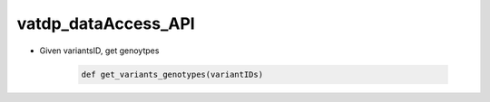 vatdp_dataAccess_API
!!!!!!!!!!!!!!!!!!!!

* Given variantsID, get genoytpes

	.. code-block:: python

		def get_variants_genotypes(variantIDs)